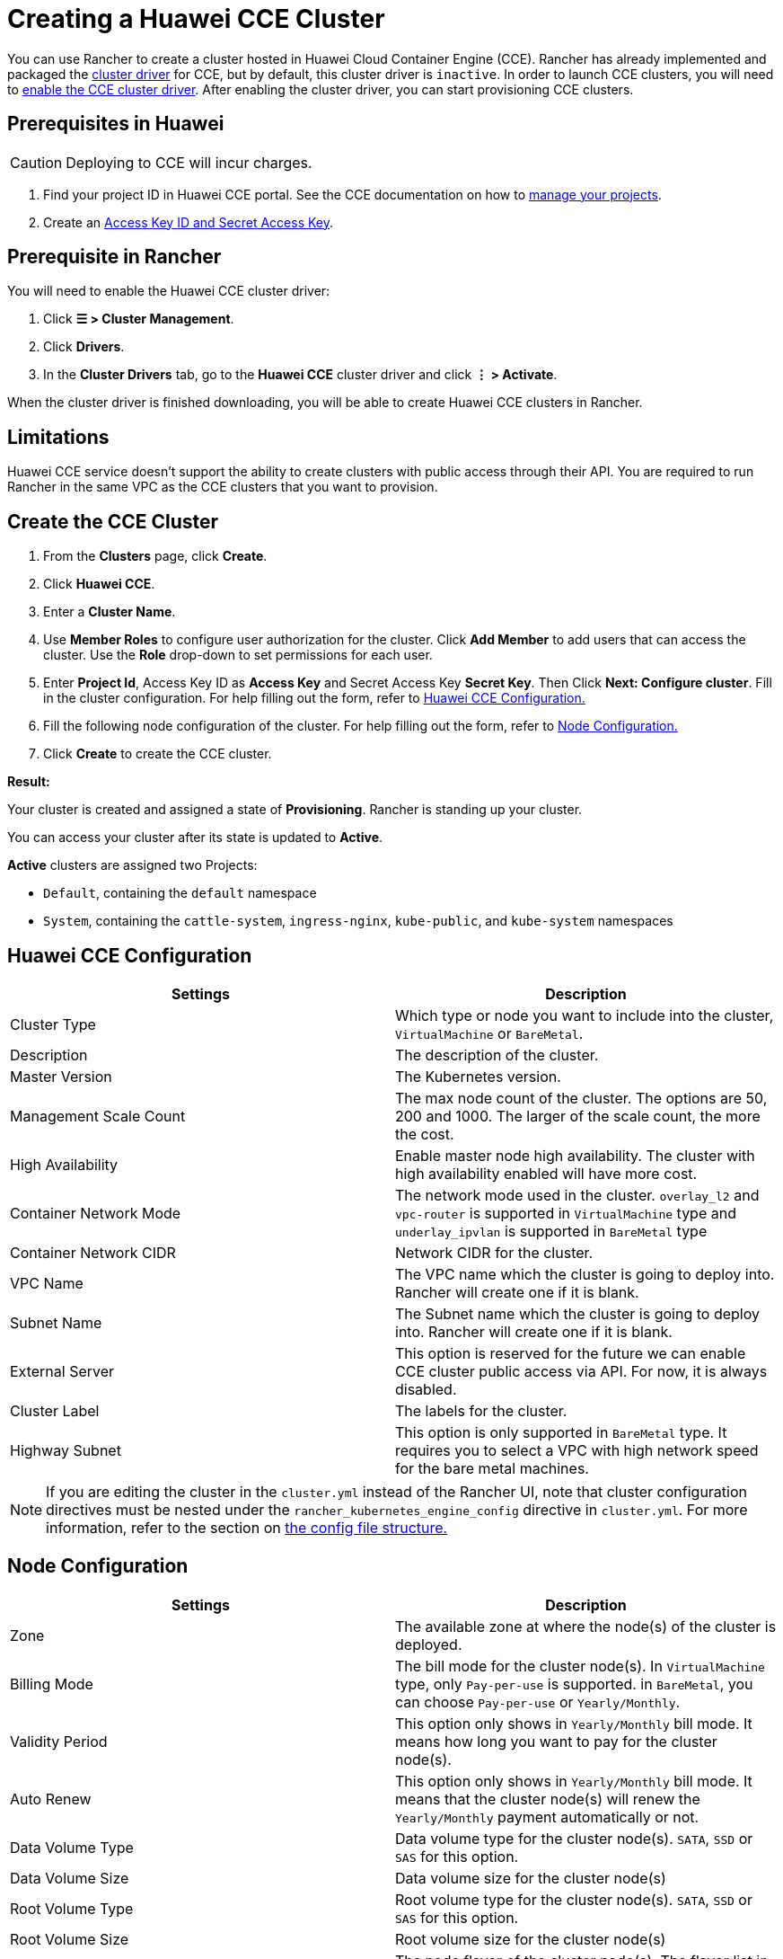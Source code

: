 = Creating a Huawei CCE Cluster

You can use Rancher to create a cluster hosted in Huawei Cloud Container Engine (CCE). Rancher has already implemented and packaged the xref:../../authentication-permissions-and-global-configuration/about-provisioning-drivers/manage-cluster-drivers.adoc[cluster driver] for CCE, but by default, this cluster driver is `inactive`. In order to launch CCE clusters, you will need to link:../../authentication-permissions-and-global-configuration/about-provisioning-drivers/manage-cluster-drivers.adoc#activatingdeactivating-cluster-drivers[enable the CCE cluster driver]. After enabling the cluster driver, you can start provisioning CCE clusters.

== Prerequisites in Huawei

[CAUTION]
====

Deploying to CCE will incur charges.
====


. Find your project ID in Huawei CCE portal. See the CCE documentation on how to https://doc.hcs.huawei.com/api/cce/cce_02_0341.html#cce_02_0341%5F%5Fsection17571944123214[manage your projects].
. Create an https://support.huaweicloud.com/en-us/usermanual-iam/en-us_topic_0079477318.html[Access Key ID and Secret Access Key].

== Prerequisite in Rancher

You will need to enable the Huawei CCE cluster driver:

. Click *☰ > Cluster Management*.
. Click *Drivers*.
. In the *Cluster Drivers* tab, go to the *Huawei CCE* cluster driver and click *⋮ > Activate*.

When the cluster driver is finished downloading, you will be able to create Huawei CCE clusters in Rancher.

== Limitations

Huawei CCE service doesn't support the ability to create clusters with public access through their API. You are required to run Rancher in the same VPC as the CCE clusters that you want to provision.

== Create the CCE Cluster

. From the *Clusters* page, click *Create*.
. Click *Huawei CCE*.
. Enter a *Cluster Name*.
. Use *Member Roles* to configure user authorization for the cluster. Click *Add Member* to add users that can access the cluster. Use the *Role* drop-down to set permissions for each user.
. Enter *Project Id*, Access Key ID as *Access Key* and Secret Access Key *Secret Key*. Then Click *Next: Configure cluster*. Fill in the cluster configuration. For help filling out the form, refer to <<huawei-cce-configuration,Huawei CCE Configuration.>>
. Fill the following node configuration of the cluster. For help filling out the form, refer to <<node-configuration,Node Configuration.>>
. Click *Create* to create the CCE cluster.

*Result:*

Your cluster is created and assigned a state of *Provisioning*. Rancher is standing up your cluster.

You can access your cluster after its state is updated to *Active*.

*Active* clusters are assigned two Projects:

* `Default`, containing the `default` namespace
* `System`, containing the `cattle-system`, `ingress-nginx`, `kube-public`, and `kube-system` namespaces

== Huawei CCE Configuration

|===
| Settings | Description

| Cluster Type
| Which type or node you want to include into the cluster, `VirtualMachine` or `BareMetal`.

| Description
| The description of the cluster.

| Master Version
| The Kubernetes version.

| Management Scale Count
| The max node count of the cluster. The options are 50, 200 and 1000. The larger of the scale count, the more the cost.

| High Availability
| Enable master node high availability. The cluster with high availability enabled will have more cost.

| Container Network Mode
| The network mode used in the cluster. `overlay_l2` and `vpc-router` is supported in `VirtualMachine` type and `underlay_ipvlan` is supported in `BareMetal` type

| Container Network CIDR
| Network CIDR for the cluster.

| VPC Name
| The VPC name which the cluster is going to deploy into. Rancher will create one if it is blank.

| Subnet Name
| The Subnet name which the cluster is going to deploy into. Rancher will create one if it is blank.

| External Server
| This option is reserved for the future we can enable CCE cluster public access via API. For now, it is always disabled.

| Cluster Label
| The labels for the cluster.

| Highway Subnet
| This option is only supported in `BareMetal` type. It requires you to select a VPC with high network speed for the bare metal machines.
|===

[NOTE]
====

If you are editing the cluster in the `cluster.yml` instead of the Rancher UI, note that cluster configuration directives must be nested under the `rancher_kubernetes_engine_config` directive in `cluster.yml`. For more information, refer to the section on link:../../../../reference-guides/cluster-configuration/rancher-server-configuration/rke1-cluster-configuration.adoc#config-file-structure-in-rancher[the config file structure.]
====


== Node Configuration

|===
| Settings | Description

| Zone
| The available zone at where the node(s) of the cluster is deployed.

| Billing Mode
| The bill mode for the cluster node(s). In `VirtualMachine` type, only `Pay-per-use` is supported. in `BareMetal`, you can choose `Pay-per-use` or `Yearly/Monthly`.

| Validity Period
| This option only shows in `Yearly/Monthly` bill mode. It means how long you want to pay for the cluster node(s).

| Auto Renew
| This option only shows in `Yearly/Monthly` bill mode. It means that the cluster node(s) will renew the `Yearly/Monthly` payment automatically or not.

| Data Volume Type
| Data volume type for the cluster node(s). `SATA`, `SSD` or `SAS` for this option.

| Data Volume Size
| Data volume size for the cluster node(s)

| Root Volume Type
| Root volume type for the cluster node(s). `SATA`, `SSD` or `SAS` for this option.

| Root Volume Size
| Root volume size for the cluster node(s)

| Node Flavor
| The node flavor of the cluster node(s). The flavor list in Rancher UI is fetched from Huawei Cloud. It includes all the supported node flavors.

| Node Count
| The node count of the cluster

| Node Operating System
| The operating system for the cluster node(s). Only `EulerOS 2.2` and `CentOS 7.4` are supported right now.

| SSH Key Name
| The ssh key for the cluster node(s)

| EIP
| The public IP options for the cluster node(s). `Disabled` means that the cluster node(s) are not going to bind a public IP. `Create EIP` means that the cluster node(s) will bind one or many newly created Eips after provisioned and more options will be shown in the UI to set the to-create EIP parameters. And `Select Existed EIP` means that the node(s) will bind to the EIPs you select.

| EIP Count
| This option will only be shown when `Create EIP` is selected. It means how many EIPs you want to create for the node(s).

| EIP Type
| This option will only be shown when `Create EIP` is selected. The options are `5_bgp` and `5_sbgp`.

| EIP Share Type
| This option will only be shown when `Create EIP` is selected. The only option is `PER`.

| EIP Charge Mode
| This option will only be shown when `Create EIP` is selected. The options are pay by `BandWidth` and pay by `Traffic`.

| EIP Bandwidth Size
| This option will only be shown when `Create EIP` is selected. The BandWidth of the EIPs.

| Authentication Mode
| It means enabling `RBAC` or also enabling `Authenticating Proxy`. If you select `Authenticating Proxy`, the certificate which is used for authenticating proxy will be also required.

| Node Label
| The labels for the cluster node(s). Invalid labels can prevent upgrades or can prevent Rancher from starting. For details on label syntax requirements, see the https://kubernetes.io/docs/concepts/overview/working-with-objects/labels/#syntax-and-character-set[Kubernetes documentation.]
|===
